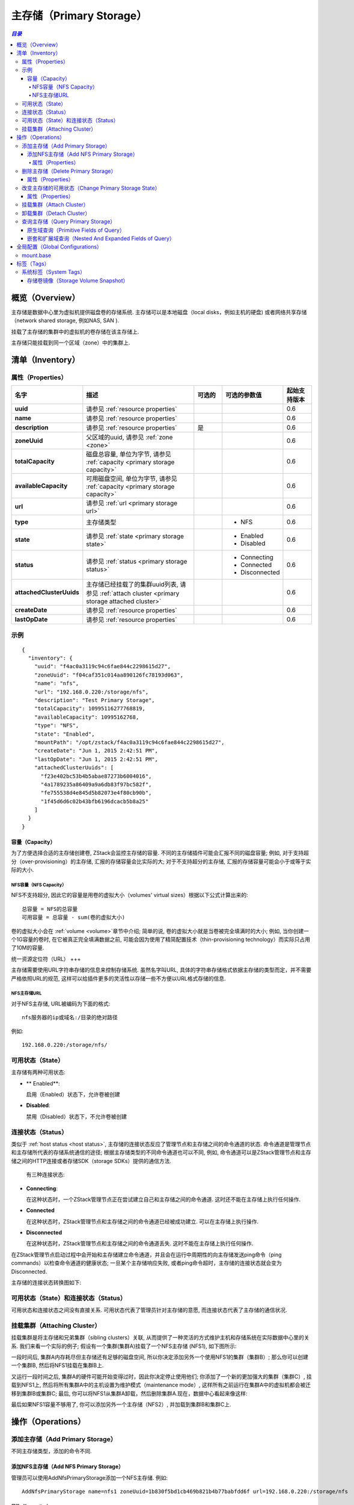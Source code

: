 .. _primary storage:

===============
主存储（Primary Storage）
===============

.. contents:: `目录`
   :depth: 6

--------
概览（Overview）
--------

主存储是数据中心里为虚拟机提供磁盘卷的存储系统. 主存储可以是本地磁盘（local disks，例如主机的硬盘) 或者网络共享存储（network shared storage, 例如NAS, SAN ).

.. image:: primary-storage.png
   :align: center

挂载了主存储的集群中的虚拟机的卷存储在该主存储上.

主存储只能挂载到同一个区域（zone）中的集群上.

.. 注意:: ZStack当前版本仅支持NFS作为主存储

.. _primary storage inventory:

---------
清单（Inventory）
---------

属性（Properties）
==========

.. list-table::
   :widths: 20 40 10 20 10
   :header-rows: 1

   * - 名字
     - 描述
     - 可选的
     - 可选的参数值
     - 起始支持版本
   * - **uuid**
     - 请参见 :ref:`resource properties`
     -
     -
     - 0.6
   * - **name**
     - 请参见 :ref:`resource properties`
     -
     -
     - 0.6
   * - **description**
     - 请参见 :ref:`resource properties`
     - 是
     -
     - 0.6
   * - **zoneUuid**
     - 父区域的uuid, 请参见 :ref:`zone <zone>`
     -
     -
     - 0.6
   * - **totalCapacity**
     - 磁盘总容量, 单位为字节, 请参见 :ref:`capacity <primary storage capacity>`
     -
     -
     - 0.6
   * - **availableCapacity**
     - 可用磁盘空间, 单位为字节, 请参见 :ref:`capacity <primary storage capacity>`
     -
     -
     - 0.6
   * - **url**
     - 请参见 :ref:`url <primary storage url>`
     -
     -
     - 0.6
   * - **type**
     - 主存储类型
     -
     - - NFS
     - 0.6
   * - **state**
     - 请参见 :ref:`state <primary storage state>`
     -
     - - Enabled
       - Disabled
     - 0.6
   * - **status**
     - 请参见 :ref:`status <primary storage status>`
     -
     - - Connecting
       - Connected
       - Disconnected
     - 0.6
   * - **attachedClusterUuids**
     - 主存储已经挂载了的集群uuid列表, 请参见 :ref:`attach cluster <primary storage attached cluster>`
     -
     -
     - 0.6
   * - **createDate**
     - 请参见 :ref:`resource properties`
     -
     -
     - 0.6
   * - **lastOpDate**
     - 请参见 :ref:`resource properties`
     -
     -
     - 0.6


示例
=======

::

    {
      "inventory": {
        "uuid": "f4ac0a3119c94c6fae844c2298615d27",
        "zoneUuid": "f04caf351c014aa890126fc78193d063",
        "name": "nfs",
        "url": "192.168.0.220:/storage/nfs",
        "description": "Test Primary Storage",
        "totalCapacity": 10995116277768819,
        "availableCapacity": 10995162768,
        "type": "NFS",
        "state": "Enabled",
        "mountPath": "/opt/zstack/f4ac0a3119c94c6fae844c2298615d27",
        "createDate": "Jun 1, 2015 2:42:51 PM",
        "lastOpDate": "Jun 1, 2015 2:42:51 PM",
        "attachedClusterUuids": [
          "f23e402bc53b4b5abae87273b6004016",
          "4a1789235a86409a9a6db83f97bc582f",
          "fe755538d4e845d5b82073e4f80cb90b",
          "1f45d6d6c02b43bfb6196dcacb5b8a25"
        ]
      }
    }

.. _primary storage capacity:

容量（Capacity）
++++++++

为了方便选择合适的主存储创建卷, ZStack会监控主存储的容量. 不同的主存储插件可能会汇报不同的磁盘容量;
例如, 对于支持超分（over-provisioning）的主存储, 汇报的存储容量会比实际的大;
对于不支持超分的主存储, 汇报的存储容量可能会小于或等于实际的大小.

NFS容量（NFS Capacity）
------------

NFS不支持超分, 因此它的容量是用卷的虚拟大小（volumes' virtual sizes）根据以下公式计算出来的::

    总容量 = NFS的总容量
    可用容量 = 总容量 - sum(卷的虚拟大小)

卷的虚拟大小会在 :ref:`volume <volume>`章节中介绍; 简单的说, 卷的虚拟大小就是当卷被完全填满时的大小; 
例如, 当你创建一个1G容量的卷时, 在它被真正完全填满数据之前, 可能会因为使用了精简配置技术（thin-provisioning technology）而实际只占用了10M的容量.

.. _primary storage url:

统一资源定位符（URL）
+++

主存储需要使用URL字符串存储的信息来控制存储系统. 虽然名字叫URL, 具体的字符串存储格式依据主存储的类型而定，并不需要严格依照URL的规范, 这样可以给插件更多的灵活性以存储一些不方便以URL格式存储的信息.

NFS主存储URL
-------

对于NFS主存储, URL被编码为下面的格式::

    nfs服务器的ip或域名:/目录的绝对路径

例如::

    192.168.0.220:/storage/nfs/


.. _primary storage state:

可用状态（State）
=====

主存储有两种可用状态:

- ** Enabled**:

  启用（Enabled）状态下，允许卷被创建

- **Disabled**:

  禁用（Disabled）状态下，不允许卷被创建

.. _primary storage status:

连接状态（Status）
======

类似于 :ref:`host status <host status>`, 主存储的连接状态反应了管理节点和主存储之间的命令通道的状态. 命令通道是管理节点和主存储所代表的存储系统通信的途径;
根据主存储类型的不同命令通道也可以不同, 例如, 命令通道可以是ZStack管理节点和主存储之间的HTTP连接或者存储SDK（storage SDKs）提供的通信方法.

 有三种连接状态:

- **Connecting**:

  在这种状态时，一个ZStack管理节点正在尝试建立自己和主存储之间的命令通道. 这时还不能在主存储上执行任何操作.

- **Connected**

  在这种状态时，ZStack管理节点和主存储之间的命令通道已经被成功建立. 可以在主存储上执行操作.

- **Disconnected**

  在这种状态时，ZStack管理节点和主存储之间的命令通道丢失. 这时不能在主存储上执行任何操作.

在ZStack管理节点启动过程中会开始和主存储建立命令通道，并且会在运行中周期性的向主存储发送ping命令（ping commands）以检查命令通道的健康状态;
一旦某个主存储响应失败, 或者ping命令超时，主存储的连接状态就会变为Disconnected.

.. 注意:: ZStack会持续的向断开连接的主存储发送ping命令. 一旦主存储恢复并响应ping命令, ZStack会重新建立命令通道并改变主存储为Connected状态
          因此，如果一个主存储已经从云中移除, 请记得将它从ZStack中删除，否则ZStack管理节点会一直尝试ping它.

主存储的连接状态转换图如下:

.. image:: primary-storage-status.png
   :align: center

可用状态（State）和连接状态（Status）
================

可用状态和连接状态之间没有直接关系. 可用状态代表了管理员针对主存储的意愿, 而连接状态代表了主存储的通信状况.

.. _primary storage attached cluster:

挂载集群（Attaching Cluster）
=================

挂载集群是将主存储和兄弟集群（sibling clusters）关联, 从而提供了一种灵活的方式维护主机和存储系统在实际数据中心里的关系.
我们来看一个实际的例子; 假设有一个集群(集群A)挂载了一个NFS主存储 (NFS1), 如下图所示:

.. image:: primary-storage-cluster1.png
   :align: center

一段时间后, 集群A内存耗尽但主存储还有足够的磁盘空间,
所以你决定添加另外一个使用NFS1的集群（集群B）; 那么你可以创建一个集群B, 然后将NFS1挂载在集群B上.

.. image:: primary-storage-cluster2.png
   :align: center

又运行一段时间之后, 集群A的硬件可能开始变得过时，因此你决定停止使用他们; 你添加了一个新的更加强大的集群（集群C）, 挂载到NFS1上, 然后将所有集群A中的主机设置为维护模式（maintenance mode）, 这样所有之前运行在集群A中的虚拟机都会被迁移到集群B或集群C; 最后, 你可以将NFS1从集群A卸载，然后删除集群A.现在，数据中心看起来像这样:

.. image:: primary-storage-cluster3.png
   :align: center

最后如果NFS1容量不够用了, 你可以添加另外一个主存储（NFS2）, 并加载到集群B和集群C上.

.. image:: primary-storage-cluster4.png
   :align: center

----------
操作（Operations）
----------

添加主存储（Add Primary Storage）
===================

不同主存储类型，添加的命令不同.

添加NFS主存储（Add NFS Primary Storage）
+++++++++++++++++++++++

管理员可以使用AddNfsPrimaryStorage添加一个NFS主存储. 例如::

    AddNfsPrimaryStorage name=nfs1 zoneUuid=1b830f5bd1cb469b821b4b77babfdd6f url=192.168.0.220:/storage/nfs

属性（Properties）
----------

.. list-table::
   :widths: 20 40 10 20 10
   :header-rows: 1

   * - 名字
     - 描述
     - 可选的
     - 可选的参数值
     - 起始支持版本
   * - **name**
     - 资源名字, 请参见 :ref:`resource properties`
     -
     -
     - 0.6
   * - **resourceUuid**
     - 资源的uuid, 请参见 :ref:`create resource`
     - 是
     -
     - 0.6
   * - **description**
     - 资源的描述, 请参见 :ref:`resource properties`
     - 是
     -
     - 0.6
   * - **zoneUuid**
     - 父区域的uuid, 请参见 :ref:`zone <zone>`
     -
     -
     - 0.6
   * - **url**
     - 请参见 :ref:`url <primary storage url>`
     -
     -
     - 0.6

删除主存储（Delete Primary Storage）
======================

管理员可以使用DeletePrimaryStorage来删除一个主存储. 例如::

    DeletePrimaryStorage uuid=2c830f5bd1cb469b821b4b77babfdd6f

.. 危险:: 删除一个主存储会导致所有该主存储包含的卷和卷快照（volume snapshots）被删除. 虚拟机也会因为根卷（root volumes）被删除而被删除. 没有办法可以恢复已经删除的主存储. 挂载的集群也会被卸载.

属性（Properties）
++++++++++

.. list-table::
   :widths: 20 40 10 20 10
   :header-rows: 1

   * - 名字
     - 描述
     - 可选的
     - 可选的 参数值
     - 起始支持版本
   * - **deleteMode**
     - 请参见 :ref:`delete resource`
     - 是
     - - Permissive
       - Enforcing
     - 0.6
   * - **uuid**
     - 主存储的uuid
     -
     -
     - 0.6

改变主存储的可用状态（Change Primary Storage State）
============================

管理员可以使用ChangePrimaryStorageState来改变一个主存储的可用状态. 例如::

    ChangePrimaryStorageState stateEvent=enable uuid=2c830f5bd1cb469b821b4b77babfdd6f

属性（Properties）
++++++++++

.. list-table::
   :widths: 20 40 10 20 10
   :header-rows: 1

   * - 名字
     - 描述
     - 可选的
     - 可选的参数值
     - 起始支持版本
   * - **uuid**
     - 主存储的uuid
     -
     -
     - 0.6
   * - **stateEvent**
     - 可用状态触发事件

       - 启用: 改变可用状态为启用（Enabled）
       - 禁用: 改变可用状态为禁用（Disabled）
     -
     - - enable
       - disable
     - 0.6

挂载集群（Attach Cluster）
==============

请参见 :ref:`attach primary storage to cluster`.


卸载集群（Detach Cluster）
==============

请参见 :ref:`detach primary storage from cluster`.

查询主存储（Query Primary Storage）
=====================

管理员可以使用QueryPrimaryStorage来查询主存储. 例如::

    QueryPrimaryStorage totalCapacity<100000000000

::

    QueryPrimaryStorage volumeSnapshot.uuid?=13238c8e0591444e9160df4d3636be82,33107835aee84c449ac04c9622892dec

原生域查询（Primitive Fields of Query）
+++++++++++++++++++++++++

请参见 :ref:`primary storage inventory <primary storage inventory>`

嵌套和扩展域查询（Nested And Expanded Fields of Query）
+++++++++++++++++++++++++++++++++++

.. list-table::
   :widths: 20 30 40 10
   :header-rows: 1

   * - 域（Field）
     - 清单（Inventory）
     - 描述
     - 起始支持版本
   * - **zone**
     - :ref:`zone inventory <zone inventory>`
     - 父区域（parent zone）
     - 0.6
   * - **volume**
     - :ref:`volume inventory <volume inventory>`
     - 该主存储中的卷
     - 0.6
   * - **volumeSnapshot**
     - :ref:`volume snapshot inventory <volume snapshot inventory>`
     - 该主存储中的卷镜像
     - 0.6
   * - **cluster**
     - :ref:`cluster inventory <cluster inventory>`
     - 挂载了该主存储的集群
     - 0.6

---------------------
全局配置（Global Configurations）
---------------------

.. _mount.base:

mount.base
==========

.. list-table::
   :widths: 20 30 20 30
   :header-rows: 1

   * - 名字
     - 类别
     - 默认值
     - 可选的参数值
   * - **mount.base**
     - nfsPrimaryStorage
     - /opt/zstack/nfsprimarystorage
     - 以'/'开始的绝对路径

NFS主存储在KVM主机上的挂载点（mount point）.

.. 注意:: 改变这个值只会影响新的NFS主存储

----
标签（Tags）
----

用户可以使用resourceType=PrimaryStorageVO在主存储上创建用户标签. 例如::

    CreateUserTag resourceType=PrimaryStorage tag=SSD resourceUuid=e084dc809fec4092ab0eff797d9529d5

系统标签（System Tags）
===========

存储卷镜像（Storage Volume Snapshot）
+++++++++++++++++++++++

.. list-table::
   :widths: 20 30 40 10
   :header-rows: 1

   * - 标签
     - 描述
     - 示例
     - 起始支持版本
   * - **capability:snapshot**
     - 当有该标签时, 主存储支持存储卷镜像
     - capability:snapshot
     - 0.6
